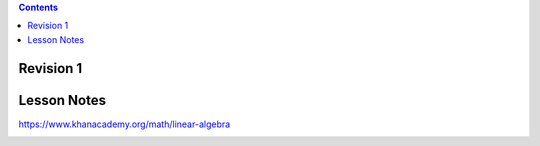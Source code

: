 .. contents::
  :backlinks: top

Revision 1
=========

.. image:: projection_intro_mtx_form.jpeg

Lesson Notes
===========

https://www.khanacademy.org/math/linear-algebra

.. image:: projection_intro.jpeg

.. image:: projection_mtx_xform.jpeg
